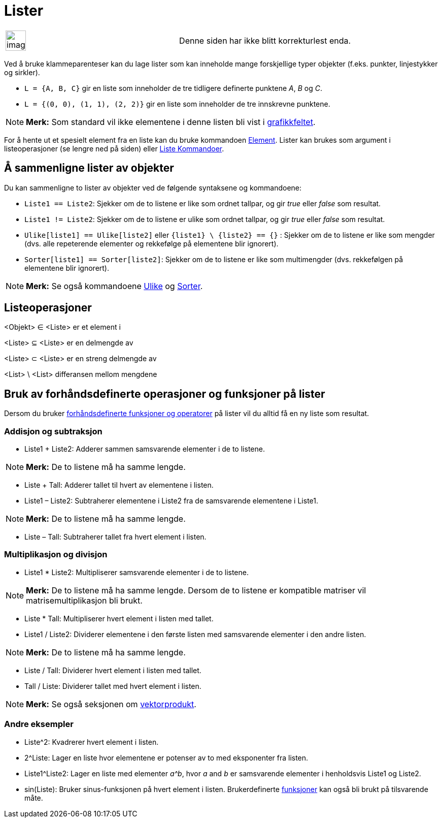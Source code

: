 = Lister
:page-en: Lists
ifdef::env-github[:imagesdir: /nb/modules/ROOT/assets/images]

[width="100%",cols="50%,50%",]
|===
a|
image:Ambox_content.png[image,width=40,height=40]

|Denne siden har ikke blitt korrekturlest enda.
|===

Ved å bruke klammeparenteser kan du lage lister som kan inneholde mange forskjellige typer objekter (f.eks. punkter,
linjestykker og sirkler).

[EXAMPLE]
====

* `++L = {A, B, C}++` gir en liste som inneholder de tre tidligere definerte punktene _A_, _B_ og _C_.
* `++L = {(0, 0), (1, 1), (2, 2)}++` gir en liste som inneholder de tre innskrevne punktene.

====

[NOTE]
====

*Merk:* Som standard vil ikke elementene i denne listen bli vist i xref:/Grafikkfelt.adoc[grafikkfeltet].

====

For å hente ut et spesielt element fra en liste kan du bruke kommandoen xref:/commands/Element.adoc[Element]. Lister kan
brukes som argument i listeoperasjoner (se lengre ned på siden) eller xref:/commands/Liste_Kommandoer.adoc[Liste
Kommandoer].

== Å sammenligne lister av objekter

Du kan sammenligne to lister av objekter ved de følgende syntaksene og kommandoene:

* `++Liste1 == Liste2++`: Sjekker om de to listene er like som ordnet tallpar, og gir _true_ eller _false_ som resultat.
* `++Liste1 != Liste2++`: Sjekker om de to listene er ulike som ordnet tallpar, og gir _true_ eller _false_ som
resultat.
* `++Ulike[liste1] == Ulike[liste2]++` eller `++{liste1} \ {liste2} == {}++` : Sjekker om de to listene er like som
mengder (dvs. alle repeterende elementer og rekkefølge på elementene blir ignorert).
* `++Sorter[liste1] == Sorter[liste2]++`: Sjekker om de to listene er like som multimengder (dvs. rekkefølgen på
elementene blir ignorert).

[NOTE]
====

*Merk:* Se også kommandoene xref:/commands/Ulike.adoc[Ulike] og xref:/commands/Sorter.adoc[Sorter].

====

== Listeoperasjoner

<Objekt> ∈ <Liste> er et element i

<Liste> ⊆ <Liste> er en delmengde av

<Liste> ⊂ <Liste> er en streng delmengde av

<List> \ <List> differansen mellom mengdene

== Bruk av forhåndsdefinerte operasjoner og funksjoner på lister

Dersom du bruker xref:/Forhåndsdefinerte_funksjoner_og_operatorer.adoc[forhåndsdefinerte funksjoner og operatorer] på
lister vil du alltid få en ny liste som resultat.

=== Addisjon og subtraksjon

* Liste1 + Liste2: Adderer sammen samsvarende elementer i de to listene.

[NOTE]
====

*Merk:* De to listene må ha samme lengde.

====

* Liste + Tall: Adderer tallet til hvert av elementene i listen.
* Liste1 – Liste2: Subtraherer elementene i Liste2 fra de samsvarende elementene i Liste1.

[NOTE]
====

*Merk:* De to listene må ha samme lengde.

====

* Liste – Tall: Subtraherer tallet fra hvert element i listen.

=== Multiplikasjon og divisjon

* Liste1 * Liste2: Multipliserer samsvarende elementer i de to listene.

[NOTE]
====

*Merk:* De to listene må ha samme lengde. Dersom de to listene er kompatible matriser vil matrisemultiplikasjon bli
brukt.

====

* Liste * Tall: Multipliserer hvert element i listen med tallet.
* Liste1 / Liste2: Dividerer elementene i den første listen med samsvarende elementer i den andre listen.

[NOTE]
====

*Merk:* De to listene må ha samme lengde.

====

* Liste / Tall: Dividerer hvert element i listen med tallet.
* Tall / Liste: Dividerer tallet med hvert element i listen.

[NOTE]
====

*Merk:* Se også seksjonen om xref:/Punkt_og_vektorer.adoc[vektorprodukt].

====

=== Andre eksempler

* Liste^2: Kvadrerer hvert element i listen.
* 2^Liste: Lager en liste hvor elementene er potenser av to med eksponenter fra listen.
* Liste1^Liste2: Lager en liste med elementer _a^b_, hvor _a_ and _b_ er samsvarende elementer i henholdsvis Liste1 og
Liste2.
* sin(Liste): Bruker sinus-funksjonen på hvert element i listen. Brukerdefinerte xref:/Funksjoner.adoc[funksjoner] kan
også bli brukt på tilsvarende måte.

